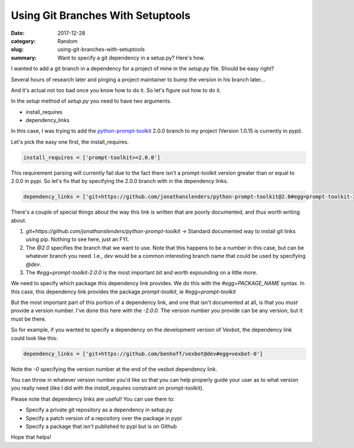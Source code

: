 ##################################
Using Git Branches With Setuptools
##################################

:date: 2017-12-28
:category: Random
:slug: using-git-branches-with-setuptools
:summary: Want to specify a git dependency in a setup.py? Here's how.

I wanted to add a git branch in a dependency for a project of mine in the `setup.py` file. Should be easy right?

Several hours of research later and pinging a project maintainer to bump the version in his branch later...

And it's actual not too bad once you know how to do it. So let's figure out how to do it.

In the `setup` method of `setup.py` you need to have two arguments.

- install_requires
- dependency_links

In this case, I was trying to add the `python-prompt-toolkit`_ 2.0.0 branch to my project (Version 1.0.15 is currently in pypi).

Let's pick the easy one first, the install_requires.

.. code-block:: python

  install_requires = ['prompt-toolkit>=2.0.0']

This requirement parsing will currently fail due to the fact there isn't a prompt-toolkit version greater than or equal to 2.0.0 in pypi. So let's fix that by specifying the 2.0.0 branch with in the dependency links.

.. code-block:: python

  dependency_links = ['git+https://github.com/jonathanslenders/python-prompt-toolkit@2.0#egg=prompt-toolkit-2.0.0']

There's a couple of special things about the way this link is written that are poorly documented, and thus worth writing about.

1. `git+https://github.com/jonathanslenders/python-prompt-toolkit` -> Standard documented way to install git links using pip. Nothing to see here, just an FYI.
2. The `@2.0` specifies the branch that we want to use. Note that this happens to be a number in this case, but can be whatever branch you need. I.e., `dev` would be a common interesting branch name that could be used by specifying `@dev`.
3. The `#egg=prompt-toolkit-2.0.0` is the most important bit and worth expounding on a little more.

We need to specify which package this dependency link provides. We do this with the `#egg=PACKAGE_NAME` syntax. In this case, this dependency link provides the package `prompt-toolkit`, ie `#egg=prompt-toolkit`

But the most important part of this portion of a dependency link, and one that isn't documented at all, is that you *must* provide a version number. I've done this here with the `-2.0.0`. The version number you provide can be any version, but it must be there.

So for example, if you wanted to specify a dependency on the development version of Vexbot, the dependency link could look like this:

.. code-block:: python

  dependency_links = ['git+https://github.com/benhoff/vexbot@dev#egg=vexbot-0']
  
Note the `-0` specifying the version number at the end of the vexbot dependency link.

You can throw in whatever version number you'd like so that you can help properly guide your user as to what version you really need (like I did with the `install_requires` constraint on prompt-toolkit).

Please note that dependency links are useful! You can use them to:

- Specify a private git repository as a dependency in setup.py
- Specify a patch version of a repository over the package in pypi
- Specify a package that isn't published to pypi but is on Github

Hope that helps!

.. _`python-prompt-toolkit`: https://github.com/jonathanslenders/python-prompt-toolkit
